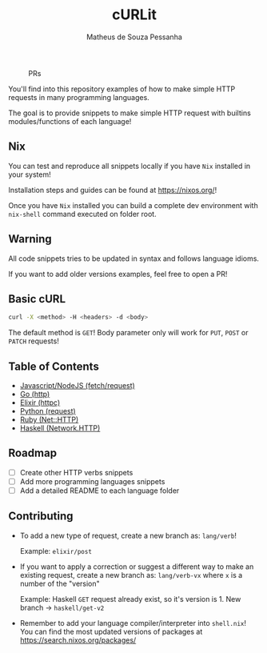 #+title: cURLit
#+author: Matheus de Souza Pessanha
#+email: matheus_pessanha2001@outlook.com

#+caption: PRs
[[https://img.shields.io/badge/PRs-welcome-brightgreen.svg]]

You'll find into this repository examples of how to
make simple HTTP requests in many programming languages.

The goal is to provide snippets to make simple HTTP request
with builtins modules/functions of each language!

** Nix

You can test and reproduce all snippets locally if you have =Nix= installed
in your system!

Installation steps and guides can be found at https://nixos.org/!

Once you have =Nix= installed you can build a complete dev environment with =nix-shell= command
executed on folder root.

** Warning
All code snippets tries to be updated in syntax and
follows language idioms.

If you want to add older versions examples, feel free to open a PR!

** Basic cURL

#+begin_src sh
curl -X <method> -H <headers> -d <body>
#+end_src

The default method is =GET=!
Body parameter only will work for =PUT=, =POST= or =PATCH= requests!

** Table of Contents
- [[./js][Javascript/NodeJS (fetch/request)]]
- [[./go][Go (http)]]
- [[./elixir][Elixir (httpc)]]
- [[./python][Python (request)]]
- [[./ruby][Ruby (Net::HTTP)]]
- [[./haskell][Haskell (Network.HTTP)]]

** Roadmap
- [ ] Create other HTTP verbs snippets
- [ ] Add more programming languages snippets
- [ ] Add a detailed README to each language folder

** Contributing
- To add a new type of request, create a new branch as:
  =lang/verb=!

  Example: =elixir/post=

- If you want to apply a correction or suggest a different way
  to make an existing request, create a new branch as:
  =lang/verb-vx= where =x= is a number of the "version"

  Example: Haskell =GET= request already exist, so it's version is 1.
  New branch -> =haskell/get-v2=

- Remember to add your language compiler/interpreter into =shell.nix=!
  You can find the most updated versions of packages at https://search.nixos.org/packages/
